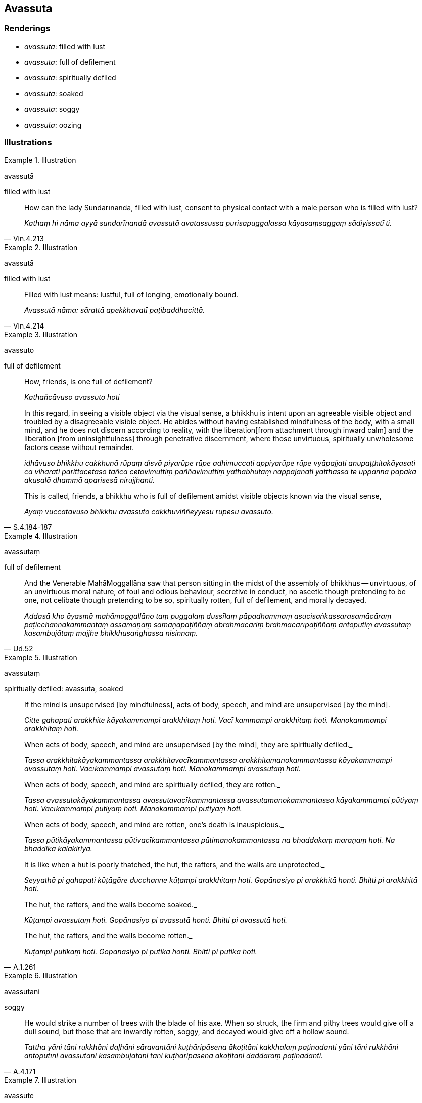 == Avassuta

=== Renderings

- _avassuta_: filled with lust

- _avassuta_: full of defilement

- _avassuta_: spiritually defiled

- _avassuta_: soaked

- _avassuta_: soggy

- _avassuta_: oozing

=== Illustrations

.Illustration
====
avassutā

filled with lust
====

[quote, Vin.4.213]
____
How can the lady Sundarīnandā, filled with lust, consent to physical contact 
with a male person who is filled with lust?

_Kathaṃ hi nāma ayyā sundarīnandā avassutā avatassussa purisapuggalassa 
kāyasaṃsaggaṃ sādiyissatī ti._
____

.Illustration
====
avassutā

filled with lust
====

[quote, Vin.4.214]
____
Filled with lust means: lustful, full of longing, emotionally bound.

_Avassutā nāma: sārattā apekkhavatī paṭibaddhacittā._
____

.Illustration
====
avassuto

full of defilement
====

____
How, friends, is one full of defilement?

_Kathañcāvuso avassuto hoti_
____

____
In this regard, in seeing a visible object via the visual sense, a bhikkhu is 
intent upon an agreeable visible object and troubled by a disagreeable visible 
object. He abides without having established mindfulness of the body, with a 
small mind, and he does not discern according to reality, with the liberation 
&#8203;[from attachment through inward calm] and the liberation [from 
uninsightfulness] through penetrative discernment, where those unvirtuous, 
spiritually unwholesome factors cease without remainder.

_idhāvuso bhikkhu cakkhunā rūpaṃ disvā piyarūpe rūpe adhimuccati 
appiyarūpe rūpe vyāpajjati anupaṭṭhitakāyasati ca viharati 
parittacetaso tañca cetovimuttiṃ paññāvimuttiṃ yathābhūtaṃ 
nappajānāti yatthassa te uppannā pāpakā akusalā dhammā aparisesā 
nirujjhanti._
____

[quote, S.4.184-187]
____
This is called, friends, a bhikkhu who is full of defilement amidst visible 
objects known via the visual sense,

_Ayaṃ vuccatāvuso bhikkhu avassuto cakkhuviññeyyesu rūpesu avassuto._
____

.Illustration
====
avassutaṃ

full of defilement
====

[quote, Ud.52]
____
And the Venerable MahāMoggallāna saw that person sitting in the midst of the 
assembly of bhikkhus -- unvirtuous, of an unvirtuous moral nature, of foul and 
odious behaviour, secretive in conduct, no ascetic though pretending to be one, 
not celibate though pretending to be so, spiritually rotten, full of 
defilement, and morally decayed.

_Addasā kho āyasmā mahāmoggallāno taṃ puggalaṃ dussīlaṃ 
pāpadhammaṃ asucisaṅkassarasamācāraṃ paṭicchannakammantaṃ 
assamaṇaṃ samaṇapaṭiññaṃ abrahmacāriṃ brahmacārīpaṭiññaṃ 
antopūtiṃ avassutaṃ kasambujātaṃ majjhe bhikkhusaṅghassa nisinnaṃ._
____

.Illustration
====
avassutaṃ

spiritually defiled: avassutā, soaked
====

____
If the mind is unsupervised [by mindfulness], acts of body, speech, and mind 
are unsupervised [by the mind].

_Citte gahapati arakkhite kāyakammampi arakkhitaṃ hoti. Vacī kammampi 
arakkhitaṃ hoti. Manokammampi arakkhitaṃ hoti._
____

____
When acts of body, speech, and mind are unsupervised [by the mind], they are 
spiritually defiled._

_Tassa arakkhitakāyakammantassa arakkhitavacīkammantassa 
arakkhitamanokammantassa kāyakammampi avassutaṃ hoti. Vacīkammampi 
avassutaṃ hoti. Manokammampi avassutaṃ hoti._
____

____
When acts of body, speech, and mind are spiritually defiled, they are rotten._

_Tassa avassutakāyakammantassa avassutavacīkammantassa 
avassutamanokammantassa kāyakammampi pūtiyaṃ hoti. Vacīkammampi pūtiyaṃ 
hoti. Manokammampi pūtiyaṃ hoti._
____

____
When acts of body, speech, and mind are rotten, one's death is inauspicious._

_Tassa pūtikāyakammantassa pūtivacīkammantassa pūtimanokammantassa na 
bhaddakaṃ maraṇaṃ hoti. Na bhaddikā kālakiriyā._
____

____
It is like when a hut is poorly thatched, the hut, the rafters, and the walls 
are unprotected._

_Seyyathā pi gahapati kūṭāgāre ducchanne kūṭampi arakkhitaṃ hoti. 
Gopānasiyo pi arakkhitā honti. Bhitti pi arakkhitā hoti._
____

____
The hut, the rafters, and the walls become soaked._

_Kūṭampi avassutaṃ hoti. Gopānasiyo pi avassutā honti. Bhitti pi 
avassutā hoti._
____

[quote, A.1.261]
____
The hut, the rafters, and the walls become rotten._

_Kūṭampi pūtikaṃ hoti. Gopānasiyo pi pūtikā honti. Bhitti pi pūtikā 
hoti._
____

.Illustration
====
avassutāni

soggy
====

[quote, A.4.171]
____
He would strike a number of trees with the blade of his axe. When so struck, 
the firm and pithy trees would give off a dull sound, but those that are 
inwardly rotten, soggy, and decayed would give off a hollow sound.

_Tattha yāni tāni rukkhāni daḷhāni sāravantāni kuṭhāripāsena 
ākoṭitāni kakkhalaṃ paṭinadanti yāni tāni rukkhāni antopūtīni 
avassutāni kasambujātāni tāni kuṭhāripāsena ākoṭitāni daddaraṃ 
paṭinadanti._
____

.Illustration
====
avassute

oozing
====

[quote, Th.v.279]
____
Woe upon oozing, stinking, bodies, which are in league with Māra! In your body 
there are nine ever-flowing streams.

_Dhiratthu pure duggandhe mārapakkhe avassute +
Navasotāni te kāye yāni sandanti sabbadā._
____

.Illustration
====
avassutā

oozing
====

[quote, Thī.v.68]
____
Oozing with lust for sensuous pleasure

_kāmarāgenavassutā._
____

